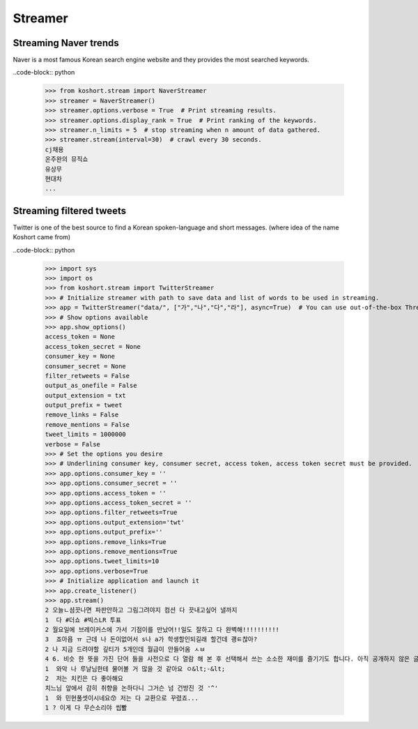 Streamer
========

Streaming Naver trends
----------------------

Naver is a most famous Korean search engine website and they provides the most searched keywords.

..code-block:: python

    >>> from koshort.stream import NaverStreamer
    >>> streamer = NaverStreamer()
    >>> streamer.options.verbose = True  # Print streaming results.
    >>> streamer.options.display_rank = True  # Print ranking of the keywords.
    >>> streamer.n_limits = 5  # stop streaming when n amount of data gathered.
    >>> streamer.stream(interval=30)  # crawl every 30 seconds.
    cj채용
    온주완의 뮤직쇼
    유상무
    현대차
    ...

Streaming filtered tweets
-------------------------

Twitter is one of the best source to find a Korean spoken-language and short messages. (where idea of the name Koshort came from)

..code-block:: python

    >>> import sys
    >>> import os
    >>> from koshort.stream import TwitterStreamer
    >>> # Initialize streamer with path to save data and list of words to be used in streaming.
    >>> app = TwitterStreamer("data/", ["가","나","다","라"], async=True)  # You can use out-of-the-box Threading with async=True
    >>> # Show options available
    >>> app.show_options()
    access_token = None
    access_token_secret = None
    consumer_key = None
    consumer_secret = None
    filter_retweets = False
    output_as_onefile = False
    output_extension = txt
    output_prefix = tweet
    remove_links = False
    remove_mentions = False
    tweet_limits = 1000000
    verbose = False
    >>> # Set the options you desire
    >>> # Underlining consumer key, consumer secret, access token, access token secret must be provided.
    >>> app.options.consumer_key = '' 
    >>> app.options.consumer_secret = ''
    >>> app.options.access_token = ''
    >>> app.options.access_token_secret = ''
    >>> app.options.filter_retweets=True
    >>> app.options.output_extension='twt'
    >>> app.options.output_prefix=''
    >>> app.options.remove_links=True
    >>> app.options.remove_mentions=True
    >>> app.options.tweet_limits=10
    >>> app.options.verbose=True
    >>> # Initialize application and launch it
    >>> app.create_listener()
    >>> app.stream()
    2 오늘ㄴ셤끗나면 파판안하고 그림그려야지 컴션 다 끗내고싶어 낼까지
    1  다 #더쇼 #빅스LR 투표
    2 월요일에 브레이커스에 가서 기점이를 만났어!!일도 잘하고 다 완벽해!!!!!!!!!!
    3  죠아욥 ㅠ 근데 나 돈이없어서 s나 a가 학생할인되길래 할건데 괭ㅌ찮아?
    2 나 지금 드려야할 깊티가 5개인데 월급이 안들어옴 ㅅㅂ
    4 6. 비슷 한 뜻을 가진 단어 들을 사전으로 다 열람 해 본 후 선택해서 쓰는 소소한 재미를 즐기기도 합니다. 아직 공개하지 않은 글 이지만 아주 예전부터 쓰고 싶어서 저장만 해 둔 필연 이라는 글이 있는데… 
    1  와악 나 루날님한테 물어볼 거 많을 것 같아요 ㅇ&lt;-&lt;
    2  저는 치킨은 다 좋아해요
    치느님 앞에서 감히 취향을 논하다니 그거슨 넘 건방진 것 '^'
    1  와 민현풀셋이시네요😙 저는 다 교환으로 꾸렸죠...
    1 ? 이게 다 무슨소리야 씹뽤